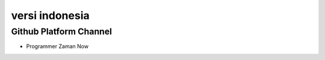 """""""""""""""
versi indonesia
"""""""""""""""


Github Platform Channel
------------------------

- Programmer Zaman Now 
